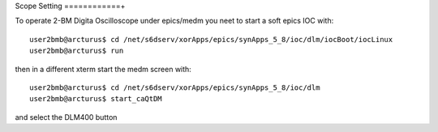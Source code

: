 Scope Setting
============+

.. contents:: 
   :local:

To operate 2-BM Digita Oscilloscope under epics/medm you neet to start a soft epics IOC with::

    user2bmb@arcturus$ cd /net/s6dserv/xorApps/epics/synApps_5_8/ioc/dlm/iocBoot/iocLinux
    user2bmb@arcturus$ run

then in a different xterm start the medm screen with::

    user2bmb@arcturus$ cd /net/s6dserv/xorApps/epics/synApps_5_8/ioc/dlm
    user2bmb@arcturus$ start_caQtDM

and select the DLM400 button
